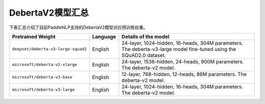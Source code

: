 

------------------------------------
DebertaV2模型汇总
------------------------------------



下表汇总介绍了目前PaddleNLP支持的DebertaV2模型对应预训练权重。

+----------------------------------------------------------------------------------+--------------+----------------------------------------------------------------------------------+
| Pretrained Weight                                                                | Language     | Details of the model                                                             |
+==================================================================================+==============+==================================================================================+
|``deepset/deberta-v3-large-squad2``                                               | English      | 24-layer, 1024-hidden,                                                           |
|                                                                                  |              | 16-heads, 304M parameters.                                                       |
|                                                                                  |              | The deberta-v3-large model fine-tuned using the SQuAD2.0 dataset.                |
+----------------------------------------------------------------------------------+--------------+----------------------------------------------------------------------------------+
|``microsoft/deberta-v2-xlarge``                                                   | English      | 24-layer, 1536-hidden,                                                           |
|                                                                                  |              | 24-heads, 900M parameters.                                                       |
|                                                                                  |              | The deberta-v2 model.                                                            |
+----------------------------------------------------------------------------------+--------------+----------------------------------------------------------------------------------+
|``microsoft/deberta-v3-base``                                                     | English      | 12-layer, 768-hidden,                                                            |
|                                                                                  |              | 12-heads, 86M parameters.                                                        |
|                                                                                  |              | The deberta-v2 model.                                                            |
+----------------------------------------------------------------------------------+--------------+----------------------------------------------------------------------------------+
|``microsoft/deberta-v3-large``                                                    | English      | 24-layer, 1024-hidden,                                                           |
|                                                                                  |              | 16-heads, 304M parameters.                                                       |
|                                                                                  |              | The deberta-v2 model.                                                            |
+----------------------------------------------------------------------------------+--------------+----------------------------------------------------------------------------------+


